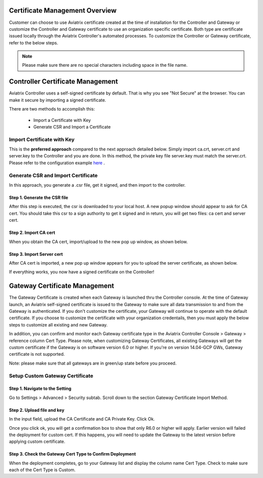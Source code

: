 .. meta::
   :description: Certificate Management
   :keywords: Controller Certificate Management, Gateway Certificate Management

###################################
Certificate Management Overview
###################################

Customer can choose to use Aviatrix certificate created at the time of installation for the Controller and Gateway or customize the Controller and Gateway certificate to use an organization specific certificate. Both type are certificate issued locally through the Aviatrix Controller's automated processes. To customize the Controller or Gateway certificate, refer to the below steps. 

.. note:: Please make sure there are no special characters including space in the file name.


###################################
Controller Certificate Management
###################################

Aviatrix Controller uses a self-signed certificate by default. That is why you see "Not Secure" 
at the browser. You can make it secure by importing a signed certificate. 

There are two methods to accomplish this: 

 - Import a Certificate with Key  
 - Generate CSR and Import a Certificate

Import Certificate with Key
-----------------------------

This is the **preferred approach** compared to the next approach detailed below. Simply import ca.crt, server.crt and server.key to the Controller and 
you are done. In this method, the private key file server.key must match the server.crt. Please refer to the configuration example `here <https://docs.aviatrix.com/HowTos/import_cert_with_key.html>`_ .

Generate CSR and Import Certificate
-------------------------------------

In this approach, you generate a .csr file, get it signed, and then import to the controller. 

Step 1. Generate the CSR file
^^^^^^^^^^^^^^^^^^^^^^^^^^^^^^^^^

|gen_csr|

After this step is executed, the csr is downloaded to your local host. A new popup window should
appear to ask for CA cert. You should take this csr to a sign 
authority to get it signed and in return, you will get two files: ca cert and server cert. 

Step 2. Import CA cert
^^^^^^^^^^^^^^^^^^^^^^^^^

When you obtain the CA cert, import/upload to the new pop up window, as shown below. 

|ca.crt|

Step 3. Import Server cert
^^^^^^^^^^^^^^^^^^^^^^^^^^^^^

After CA cert is imported, a new pop up window appears for you to upload the server certificate, 
as shown below. 

|server_crt|

If everything works, you now have a signed certificate on the Controller!


###################################
Gateway Certificate Management
###################################

The Gateway Certificate is created when each Gateway is launched thru the Controller console. At the time of Gateway launch, an Aviatrix self-signed certificate is issued to the Gateway to make sure all data transmission to and from the Gateway is authenticated. If you don't customize the certificate, your Gateway will continue to operate with the default certificate. If you choose to customize the certificate with your organization credentails, then you must apply the below steps to customize all existing and new Gateway. 

In addition, you can confirm and monitor each Gateway certificate type in the Aviatrix Controller Console > Gateway > reference column Cert Type. Please note, when customizing Gateway Certificates, all existing Gateways will get the custom certificate if the Gateway is on software version 6.0 or higher. If you're on version 14.04-GCP GWs, Gateway certificate is not supported.  

Note: please make sure that all gateways are in green/up state before you proceed.

Setup Custom Gateway Certificate
-------------------------------------

Step 1. Navigate to the Setting
^^^^^^^^^^^^^^^^^^^^^^^^^^^^^^^^^^^
Go to Settings > Advanced > Security subtab. Scroll down to the section Gateway Certificate Import Method. 

Step 2. Upload file and key
^^^^^^^^^^^^^^^^^^^^^^^^^^^^^^^^^^^
In the input field, upload the CA Certificate and CA Private Key. Click Ok.


Once you click ok, you will get a confirmation box to show that only R6.0 or higher will apply. Earlier version will failed the deployment for custom cert. If this happens, you will need to update the Gateway to the latest version before applying custom certificate. 

Step 3. Check the Gateway Cert Type to Confirm Deployment
^^^^^^^^^^^^^^^^^^^^^^^^^^^^^^^^^^^^^^^^^^^^^^^^^^^^^^^^^
When the deployment completes, go to your Gateway list and display the column name Cert Type. Check to make sure each of the Cert Type is Custom. 



.. |gen_csr| image::  controller_certificate_media/gen_csr.png
    :scale: 30%

.. |ca.crt| image::  controller_certificate_media/ca.crt.png
    :scale: 30%

.. |server_crt| image::  controller_certificate_media/server_crt.png
    :scale: 30%

.. |imageRestoreAWS| image::  controller_backup_media/backup_restore_restore_aws.png

.. |S3Create| image:: controller_backup_media/S3Create.png
.. |S3Properties| image:: controller_backup_media/S3Properties.png
    :scale: 30%
.. |S3SelectDefaultEncryption| image:: controller_backup_media/S3SelectDefaultEncryption.png
      :scale: 25%
.. |S3SelectEncryption| image:: controller_backup_media/S3SelectEncryption.png
      :scale: 25%
.. |KMSKeyCreate| image:: controller_backup_media/KMSKeyCreate.png
      :scale: 30%
      :align: middle
.. |KMSKeyAddUser| image:: controller_backup_media/KMSKeyAddUser.png
      :scale: 30%
      :align: middle

.. disqus::
	  
